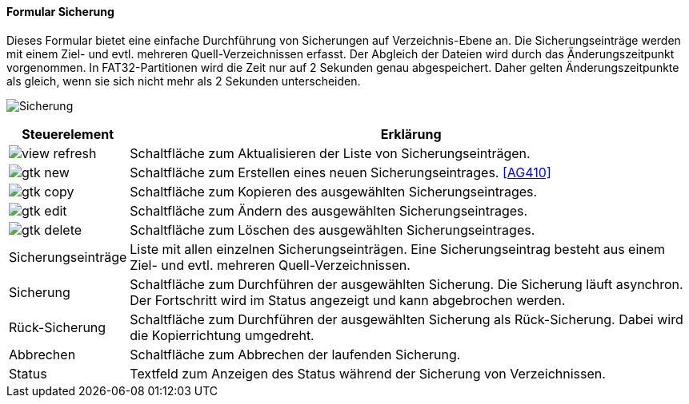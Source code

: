 :ag400-title: Sicherung
anchor:AG400[{ag400-title}]

==== Formular {ag400-title}

Dieses Formular bietet eine einfache Durchführung von Sicherungen auf Verzeichnis-Ebene an.
Die Sicherungseinträge werden mit einem Ziel- und evtl. mehreren Quell-Verzeichnissen erfasst.
Der Abgleich der Dateien wird durch das Änderungszeitpunkt vorgenommen.
In FAT32-Partitionen wird die Zeit nur auf 2 Sekunden genau abgespeichert.
Daher gelten Änderungszeitpunkte als gleich, wenn sie sich nicht mehr als 2 Sekunden unterscheiden.

image:AG400.png[{ag400-title},title={ag400-title}]

[width="100%",cols="1,5a",frame="all",options="header"]
|==========================
|Steuerelement|Erklärung
|image:icons/view-refresh.png[title="Aktualisieren",width={icon-width}]|Schaltfläche zum Aktualisieren der Liste von Sicherungseinträgen.
|image:icons/gtk-new.png[title="Neu",width={icon-width}]     |Schaltfläche zum Erstellen eines neuen Sicherungseintrages. <<AG410>>
|image:icons/gtk-copy.png[title="Kopieren",width={icon-width}]        |Schaltfläche zum Kopieren des ausgewählten Sicherungseintrages.
|image:icons/gtk-edit.png[title="Ändern",width={icon-width}]          |Schaltfläche zum Ändern des ausgewählten Sicherungseintrages.
|image:icons/gtk-delete.png[title="Löschen",width={icon-width}]       |Schaltfläche zum Löschen des ausgewählten Sicherungseintrages.
|Sicherungseinträge|Liste mit allen einzelnen Sicherungseinträgen. Eine Sicherungseintrag besteht aus einem Ziel- und evtl. mehreren Quell-Verzeichnissen.
|Sicherung    |Schaltfläche zum Durchführen der ausgewählten Sicherung. Die Sicherung läuft asynchron. Der Fortschritt wird im Status angezeigt und kann abgebrochen werden.
|Rück-Sicherung|Schaltfläche zum Durchführen der ausgewählten Sicherung als Rück-Sicherung. Dabei wird die Kopierrichtung umgedreht.
|Abbrechen    |Schaltfläche zum Abbrechen der laufenden Sicherung.
|Status       |Textfeld zum Anzeigen des Status während der Sicherung von Verzeichnissen.
|==========================
